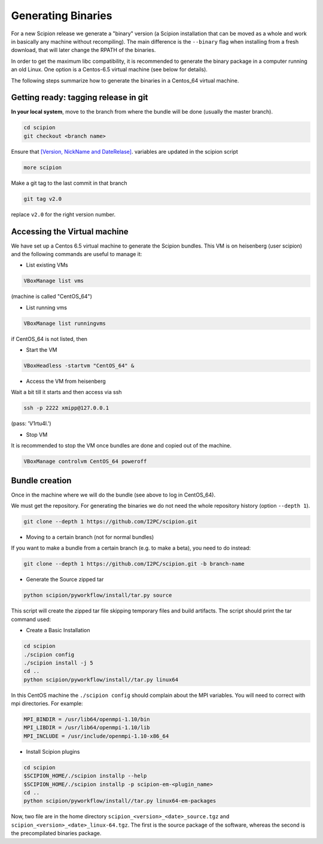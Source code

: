 .. _generating-binaries:

=====================
Generating Binaries
=====================

For a new Scipion release we generate a "binary" version (a Scipion installation
that can be moved as a whole and work in basically any machine without
recompiling). The main difference is the ``--binary`` flag when installing from a
fresh download, that will later change the RPATH of the binaries.

In order to get the maximum libc compatibility, it is recommended to
generate the binary package in a computer running an old Linux. One
option is a Centos-6.5 virtual machine (see below for details).

The following steps summarize how to generate the binaries in a Centos_64 virtual
machine.

-------------------------------------
Getting ready: tagging release in git
-------------------------------------

**In your local system**, move to the branch from where the bundle will be done
(usually the master branch).

.. code-block:: bash

    cd scipion
    git checkout <branch name>

Ensure that `[Version, NickName and DateRelase] <https://github.com/I2PC/scipion/blob/bd81c8c3b3fb9ce30546b1e8835c3b543f130553/scipion#L43>`_.
variables are updated in the scipion script


.. code-block:: bash

    more scipion

Make a git tag to the last commit in that branch

.. code-block:: bash

    git tag v2.0

replace ``v2.0`` for the right version number.

-----------------------------
Accessing the Virtual machine
-----------------------------

We have set up a Centos 6.5 virtual machine to generate the Scipion bundles.
This VM is on heisenberg (user scipion) and the following commands are useful to
manage it:

* List existing VMs

.. code-block:: bash

    VBoxManage list vms

(machine is called "CentOS_64")

* List running vms

.. code-block:: bash

    VBoxManage list runningvms

if CentOS_64 is not listed, then

* Start the VM

.. code-block:: bash

    VBoxHeadless -startvm "CentOS_64" &

* Access the VM from heisenberg

Wait a bit till it starts and then access via ssh

.. code-block:: bash

    ssh -p 2222 xmipp@127.0.0.1

(pass: 'V1rtu4l.')

* Stop VM

It is recommended to stop the VM once bundles are done and copied out of the machine.

.. code-block:: bash

    VBoxManage controlvm CentOS_64 poweroff

---------------
Bundle creation
---------------

Once in the machine where we will do the bundle (see above to log in CentOS_64).

We must get the repository. For generating the binaries we do not need the whole
repository history (option ``--depth 1``).

.. code-block:: bash

    git clone --depth 1 https://github.com/I2PC/scipion.git


* Moving to a certain branch (not for normal bundles)

If you want to make a bundle from a certain branch (e.g. to make a beta), you need to do instead:

.. code-block:: bash

    git clone --depth 1 https://github.com/I2PC/scipion.git -b branch-name


* Generate the Source zipped tar

.. code-block:: bash

    python scipion/pyworkflow/install/tar.py source


This script will create the zipped tar file skipping temporary files and build artifacts.
The script should print the tar command used:

.. code-block:: bash
     tar czf scipion_devel__source.tgz \
    --exclude=.git --exclude='*.o' --exclude='*.os' --exclude='*pyc' \
    --exclude='*.mrc' --exclude='*.stk' --exclude='*.gz'  \
    --exclude='software/tmp/*' --exclude='*.scons*' --exclude='config/*.conf' scipion


* Create a Basic Installation

.. code-block:: bash

    cd scipion
    ./scipion config
    ./scipion install -j 5
    cd ..
    python scipion/pyworkflow/install//tar.py linux64

In this CentOS machine the ``./scipion config`` should complain about the MPI
variables.
You will need to correct with mpi directories. For example:

.. code-block:: bash

    MPI_BINDIR = /usr/lib64/openmpi-1.10/bin
    MPI_LIBDIR = /usr/lib64/openmpi-1.10/lib
    MPI_INCLUDE = /usr/include/openmpi-1.10-x86_64


* Install Scipion plugins

.. code-block:: bash

    cd scipion
    $SCIPION_HOME/./scipion installp --help
    $SCIPION_HOME/./scipion installp -p scipion-em-<plugin_name>
    cd ..
    python scipion/pyworkflow/install//tar.py linux64-em-packages

Now, two file are in the home directory ``scipion_<version>_<date>_source.tgz``
and ``scipion_<version>_<date>_linux-64.tgz``. The first is the source package
of the software, whereas the second is the precompilated binaries package.